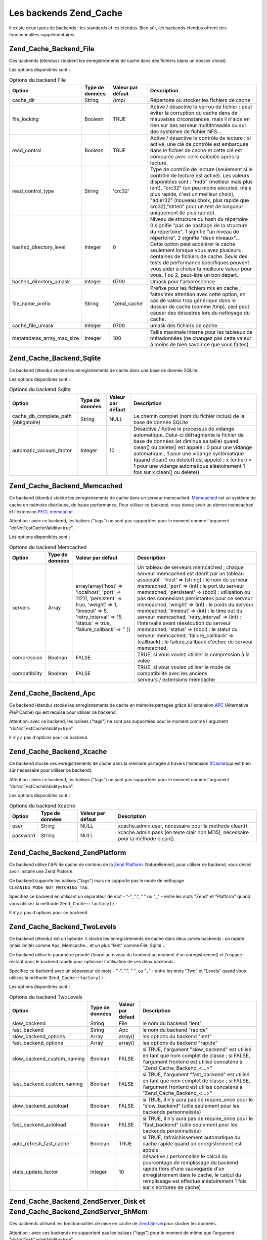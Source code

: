 .. EN-Revision: none
.. _zend.cache.backends:

Les backends Zend_Cache
=======================

Il existe deux types de backends : les standards et les étendus. Bien sûr, les backends étendus offrent des
fonctionnalités supplémentaires.

.. _zend.cache.backends.file:

Zend_Cache_Backend_File
-----------------------

Ces backends (étendus) stockent les enregistrements de cache dans des fichiers (dans un dossier choisi).

Les options disponibles sont :

.. _zend.cache.backends.file.table:

.. table:: Options du backend File

   +--------------------------+---------------+-----------------+----------------------------------------------------------------------------------------------------------------------------------------------------------------------------------------------------------------------------------------------------------------------------------------------------------------------------------------------------------------------------------------------------------------------------+
   |Option                    |Type de données|Valeur par défaut|Description                                                                                                                                                                                                                                                                                                                                                                                                                 |
   +==========================+===============+=================+============================================================================================================================================================================================================================================================================================================================================================================================================================+
   |cache_dir                 |String         |/tmp/            |Répertoire où stocker les fichiers de cache                                                                                                                                                                                                                                                                                                                                                                                 |
   +--------------------------+---------------+-----------------+----------------------------------------------------------------------------------------------------------------------------------------------------------------------------------------------------------------------------------------------------------------------------------------------------------------------------------------------------------------------------------------------------------------------------+
   |file_locking              |Boolean        |TRUE             |Active / désactive le verrou de fichier : peut éviter la corruption du cache dans de mauvaises circonstances, mais il n'aide en rien sur des serveur multithreadés ou sur des systèmes de fichier NFS...                                                                                                                                                                                                                    |
   +--------------------------+---------------+-----------------+----------------------------------------------------------------------------------------------------------------------------------------------------------------------------------------------------------------------------------------------------------------------------------------------------------------------------------------------------------------------------------------------------------------------------+
   |read_control              |Boolean        |TRUE             |Active / désactive le contrôle de lecture : si activé, une clé de contrôle est embarquée dans le fichier de cache et cette clé est comparée avec celle calculée après la lecture.                                                                                                                                                                                                                                           |
   +--------------------------+---------------+-----------------+----------------------------------------------------------------------------------------------------------------------------------------------------------------------------------------------------------------------------------------------------------------------------------------------------------------------------------------------------------------------------------------------------------------------------+
   |read_control_type         |String         |'crc32'          |Type de contrôle de lecture (seulement si le contrôle de lecture est activé). Les valeurs disponibles sont : "md5" (meilleur mais plus lent), "crc32" (un peu moins sécurisé, mais plus rapide, c'est un meilleur choix), "adler32" (nouveau choix, plus rapide que crc32),"strlen" pour un test de longueur uniquement (le plus rapide).                                                                                   |
   +--------------------------+---------------+-----------------+----------------------------------------------------------------------------------------------------------------------------------------------------------------------------------------------------------------------------------------------------------------------------------------------------------------------------------------------------------------------------------------------------------------------------+
   |hashed_directory_level    |Integer        |0                |Niveau de structure du hash du répertoire : 0 signifie "pas de hashage de la structure du répertoire", 1 signifie "un niveau de répertoire", 2 signifie "deux niveaux"... Cette option peut accélérer le cache seulement lorsque vous avez plusieurs centaines de fichiers de cache. Seuls des tests de performance spécifiques peuvent vous aider à choisir la meilleure valeur pour vous. 1 ou 2, peut-être un bon départ.|
   +--------------------------+---------------+-----------------+----------------------------------------------------------------------------------------------------------------------------------------------------------------------------------------------------------------------------------------------------------------------------------------------------------------------------------------------------------------------------------------------------------------------------+
   |hashed_directory_umask    |Integer        |0700             |Umask pour l'arborescence                                                                                                                                                                                                                                                                                                                                                                                                   |
   +--------------------------+---------------+-----------------+----------------------------------------------------------------------------------------------------------------------------------------------------------------------------------------------------------------------------------------------------------------------------------------------------------------------------------------------------------------------------------------------------------------------------+
   |file_name_prefix          |String         |'zend_cache'     |Préfixe pour les fichiers mis en cache ; faîtes très attention avec cette option, en cas de valeur trop générique dans le dossier de cache (comme /tmp), ceci peut causer des désastres lors du nettoyage du cache.                                                                                                                                                                                                         |
   +--------------------------+---------------+-----------------+----------------------------------------------------------------------------------------------------------------------------------------------------------------------------------------------------------------------------------------------------------------------------------------------------------------------------------------------------------------------------------------------------------------------------+
   |cache_file_umask          |Integer        |0700             |umask des fichiers de cache.                                                                                                                                                                                                                                                                                                                                                                                                |
   +--------------------------+---------------+-----------------+----------------------------------------------------------------------------------------------------------------------------------------------------------------------------------------------------------------------------------------------------------------------------------------------------------------------------------------------------------------------------------------------------------------------------+
   |metatadatas_array_max_size|Integer        |100              |Taille maximale interne pour les tableaux de métadonnées (ne changez pas cette valeur à moins de bien savoir ce que vous faîtes).                                                                                                                                                                                                                                                                                           |
   +--------------------------+---------------+-----------------+----------------------------------------------------------------------------------------------------------------------------------------------------------------------------------------------------------------------------------------------------------------------------------------------------------------------------------------------------------------------------------------------------------------------------+

.. _zend.cache.backends.sqlite:

Zend_Cache_Backend_Sqlite
-------------------------

Ce backend (étendu) stocke les enregistrements de cache dans une base de donnée SQLite.

Les options disponibles sont :

.. _zend.cache.backends.sqlite.table:

.. table:: Options du backend Sqlite

   +------------------------------------+---------------+-----------------+------------------------------------------------------------------------------------------------------------------------------------------------------------------------------------------------------------------------------------------------------------------------------------------------------------------------------------------------------------------------------+
   |Option                              |Type de données|Valeur par défaut|Description                                                                                                                                                                                                                                                                                                                                                                   |
   +====================================+===============+=================+==============================================================================================================================================================================================================================================================================================================================================================================+
   |cache_db_complete_path (obligatoire)|String         |NULL             |Le chemin complet (nom du fichier inclus) de la base de donnée SQLite                                                                                                                                                                                                                                                                                                         |
   +------------------------------------+---------------+-----------------+------------------------------------------------------------------------------------------------------------------------------------------------------------------------------------------------------------------------------------------------------------------------------------------------------------------------------------------------------------------------------+
   |automatic_vacuum_factor             |Integer        |10               |Désactive / Active le processus de vidange automatique. Celui-ci défragmente le fichier de base de données (et diminue sa taille) quand clean() ou delete() est appelé : 0 pour une vidange automatique ; 1 pour une vidange systématique (quand clean() ou delete() est appelé) ; x (entier) > 1 pour une vidange automatique aléatoirement 1 fois sur x clean() ou delete().|
   +------------------------------------+---------------+-----------------+------------------------------------------------------------------------------------------------------------------------------------------------------------------------------------------------------------------------------------------------------------------------------------------------------------------------------------------------------------------------------+

.. _zend.cache.backends.memcached:

Zend_Cache_Backend_Memcached
----------------------------

Ce backend (étendu) stocke les enregistrements de cache dans un serveur memcached. `Memcached`_ est un système de
cache en mémoire distribuée, de haute performance. Pour utiliser ce backend, vous devez avoir un démon memcached
et l'extension `PECL memcache`_.

Attention : avec ce backend, les balises ("tags") ne sont pas supportées pour le moment comme l'argument
"doNotTestCacheValidity=true".

Les options disponibles sont :

.. _zend.cache.backends.memcached.table:

.. table:: Options du backend Memcached

   +-------------+---------------+------------------------------------------------------------------------------------------------------------------------------------------------------------------------------+--------------------------------------------------------------------------------------------------------------------------------------------------------------------------------------------------------------------------------------------------------------------------------------------------------------------------------------------------------------------------------------------------------------------------------------------------------------------------------------------------------------------------------------------------------------------------------------------------------------------------------------------+
   |Option       |Type de données|Valeur par défaut                                                                                                                                                             |Description                                                                                                                                                                                                                                                                                                                                                                                                                                                                                                                                                                                                                                 |
   +=============+===============+==============================================================================================================================================================================+============================================================================================================================================================================================================================================================================================================================================================================================================================================================================================================================================================================================================================================+
   |servers      |Array          |array(array('host' => 'localhost', 'port' => 11211, 'persistent' => true, 'weight' => 1, 'timeout' => 5, 'retry_interval' => 15, 'status' => true, 'failure_callback' => '' ))|Un tableau de serveurs memcached ; chaque serveur memcached est décrit par un tableau associatif : 'host' => (string) : le nom du serveur memcached, 'port' => (int) : le port du serveur memcached, 'persistent' => (bool) : utilisation ou pas des connexions persistantes pour ce serveur memcached, 'weight' => (int) : le poids du serveur memcached, 'timeout' => (int) : le time out du serveur memcached, 'retry_interval' => (int) : l'intervalle avant réexécution du serveur memcached, 'status' => (bool) : le statut du serveur memcached, 'failure_callback' => (callback) : le failure_callback d'échec du serveur memcached.|
   +-------------+---------------+------------------------------------------------------------------------------------------------------------------------------------------------------------------------------+--------------------------------------------------------------------------------------------------------------------------------------------------------------------------------------------------------------------------------------------------------------------------------------------------------------------------------------------------------------------------------------------------------------------------------------------------------------------------------------------------------------------------------------------------------------------------------------------------------------------------------------------+
   |compression  |Boolean        |FALSE                                                                                                                                                                         |TRUE, si vous voulez utiliser la compression à la volée                                                                                                                                                                                                                                                                                                                                                                                                                                                                                                                                                                                     |
   +-------------+---------------+------------------------------------------------------------------------------------------------------------------------------------------------------------------------------+--------------------------------------------------------------------------------------------------------------------------------------------------------------------------------------------------------------------------------------------------------------------------------------------------------------------------------------------------------------------------------------------------------------------------------------------------------------------------------------------------------------------------------------------------------------------------------------------------------------------------------------------+
   |compatibility|Boolean        |FALSE                                                                                                                                                                         |TRUE, si vous voulez utiliser le mode de compatibilité avec les anciens serveurs / extensions memcache                                                                                                                                                                                                                                                                                                                                                                                                                                                                                                                                      |
   +-------------+---------------+------------------------------------------------------------------------------------------------------------------------------------------------------------------------------+--------------------------------------------------------------------------------------------------------------------------------------------------------------------------------------------------------------------------------------------------------------------------------------------------------------------------------------------------------------------------------------------------------------------------------------------------------------------------------------------------------------------------------------------------------------------------------------------------------------------------------------------+

.. _zend.cache.backends.apc:

Zend_Cache_Backend_Apc
----------------------

Ce backend (étendu) stocke les enregistrements de cache en mémoire partagée grâce à l'extension `APC`_
(Alternative *PHP* Cache) qui est requise pour utiliser ce backend.

Attention: avec ce backend, les balises ("tags") ne sont pas supportées pour le moment comme l'argument
"doNotTestCacheValidity=true".

Il n'y a pas d'options pour ce backend.

.. _zend.cache.backends.xcache:

Zend_Cache_Backend_Xcache
-------------------------

Ce backend stocke ces enregistrements de cache dans la mémoire partagée à travers l'extension `XCache`_\ (qui
est bien sûr nécessaire pour utiliser ce backend).

Attention : avec ce backend, les balises ("tags") ne sont pas supportées pour le moment comme l'argument
"doNotTestCacheValidity=true".

Les options disponibles sont :

.. _zend.cache.backends.xcache.table:

.. table:: Options du backend Xcache

   +--------+---------------+-----------------+-------------------------------------------------------------------------------+
   |Option  |Type de données|Valeur par défaut|Description                                                                    |
   +========+===============+=================+===============================================================================+
   |user    |String         |NULL             |xcache.admin.user, nécessaire pour la méthode clean().                         |
   +--------+---------------+-----------------+-------------------------------------------------------------------------------+
   |password|String         |NULL             |xcache.admin.pass (en texte clair non MD5), nécessaire pour la méthode clean().|
   +--------+---------------+-----------------+-------------------------------------------------------------------------------+

.. _zend.cache.backends.platform:

Zend_Cache_Backend_ZendPlatform
-------------------------------

Ce backend utilise l'*API* de cache de contenu de la `Zend Platform`_. Naturellement, pour utiliser ce backend,
vous devez avoir installé une Zend Platorm.

Ce backend supporte les balises ("tags") mais ne supporte pas le mode de nettoyage
``CLEANING_MODE_NOT_MATCHING_TAG``.

Spécifiez ce backend en utilisant un séparateur de mot - "-", ".", " " ou "\_" - entre les mots "Zend" et
"Platform" quand vous utilisez la méthode ``Zend_Cache::factory()``\  :

.. code-block:: php
   :linenos:

   $cache = Zend_Cache::factory('Core', 'Zend Platform');

Il n'y a pas d'options pour ce backend.

.. _zend.cache.backends.twolevels:

Zend_Cache_Backend_TwoLevels
----------------------------

Ce backend (étendu) est un hybride. Il stocke les enregistrements de cache dans deux autres backends : un rapide
(mais limité) comme Apc, Memcache... et un plus "lent" comme File, Sqlite...

Ce backend utilise le paramètre priorité (fourni au niveau du frontend au moment d'un enregistrement) et l'espace
restant dans le backend rapide pour optimiser l'utilisation de ces deux backends.

Spécifiez ce backend avec un séparateur de mots - "-", ".", " ", ou "\_" - entre les mots "Two" et "Levels" quand
vous utilisez la méthode ``Zend_Cache::factory()``\  :

.. code-block:: php
   :linenos:

   $cache = Zend_Cache::factory('Core', 'Two Levels');

Les options disponibles sont :

.. _zend.cache.backends.twolevels.table:

.. table:: Options du backend TwoLevels

   +--------------------------+---------------+-----------------+---------------------------------------------------------------------------------------------------------------------------------------------------------------------------------------------------------------------------------+
   |Option                    |Type de données|Valeur par défaut|Description                                                                                                                                                                                                                      |
   +==========================+===============+=================+=================================================================================================================================================================================================================================+
   |slow_backend              |String         |File             |le nom du backend "lent"                                                                                                                                                                                                         |
   +--------------------------+---------------+-----------------+---------------------------------------------------------------------------------------------------------------------------------------------------------------------------------------------------------------------------------+
   |fast_backend              |String         |Apc              |le nom du backend "rapide"                                                                                                                                                                                                       |
   +--------------------------+---------------+-----------------+---------------------------------------------------------------------------------------------------------------------------------------------------------------------------------------------------------------------------------+
   |slow_backend_options      |Array          |array()          |les options du backend "lent"                                                                                                                                                                                                    |
   +--------------------------+---------------+-----------------+---------------------------------------------------------------------------------------------------------------------------------------------------------------------------------------------------------------------------------+
   |fast_backend_options      |Array          |array()          |les options du backend "rapide"                                                                                                                                                                                                  |
   +--------------------------+---------------+-----------------+---------------------------------------------------------------------------------------------------------------------------------------------------------------------------------------------------------------------------------+
   |slow_backend_custom_naming|Boolean        |FALSE            |si TRUE, l'argument "slow_backend" est utilisé en tant que nom complet de classe ; si FALSE, l'argument frontend est utilisé concaténé à "Zend_Cache_Backend_<...>"                                                              |
   +--------------------------+---------------+-----------------+---------------------------------------------------------------------------------------------------------------------------------------------------------------------------------------------------------------------------------+
   |fast_backend_custom_naming|Boolean        |FALSE            |si TRUE, l'argument "fast_backend" est utilisé en tant que nom complet de classe ; si FALSE, l'argument frontend est utilisé concaténé à "Zend_Cache_Backend_<...>"                                                              |
   +--------------------------+---------------+-----------------+---------------------------------------------------------------------------------------------------------------------------------------------------------------------------------------------------------------------------------+
   |slow_backend_autoload     |Boolean        |FALSE            |si TRUE, il n'y aura pas de require_once pour le "slow_backend" (utile seulement pour les backends personnalisés)                                                                                                                |
   +--------------------------+---------------+-----------------+---------------------------------------------------------------------------------------------------------------------------------------------------------------------------------------------------------------------------------+
   |fast_backend_autoload     |Boolean        |FALSE            |si TRUE, il n'y aura pas de require_once pour le "fast_backend" (utile seulement pour les backends personnalisés)                                                                                                                |
   +--------------------------+---------------+-----------------+---------------------------------------------------------------------------------------------------------------------------------------------------------------------------------------------------------------------------------+
   |auto_refresh_fast_cache   |Boolean        |TRUE             |si TRUE, rafraîchissement automatique du cache rapide quand un enregistrement est appelé                                                                                                                                         |
   +--------------------------+---------------+-----------------+---------------------------------------------------------------------------------------------------------------------------------------------------------------------------------------------------------------------------------+
   |stats_update_factor       |Integer        |10               |désactive / personnalise le calcul du pourcentage de remplissage du backend rapide (lors d'une sauvegarde d'un enregistrement dans le cache, le calcul du remplissage est effectué aléatoirement 1 fois sur x écritures de cache)|
   +--------------------------+---------------+-----------------+---------------------------------------------------------------------------------------------------------------------------------------------------------------------------------------------------------------------------------+

.. _zend.cache.backends.zendserver:

Zend_Cache_Backend_ZendServer_Disk et Zend_Cache_Backend_ZendServer_ShMem
-------------------------------------------------------------------------

Ces backends utilisent les fonctionnalités de mise en cache de `Zend Server`_\ pour stocker les données.

Attention : avec ces backends ne supportent pas les balises ("tags") pour le moment de même que l'argument
"doNotTestCacheValidity=true".

Ces backends fonctionnent seulement dans l'environnement de Zend Server pour les pages requêtées à travers
*HTTP* ou *HTTPS* et ne fonctionnent pas pour les scripts exécutés en ligne de commande.

Spécifiez ce backend en utilisant le paramètre **customBackendNaming** à ``TRUE`` quand vous utilisez la
méthode ``Zend_Cache::factory()``\  :

.. code-block:: php
   :linenos:

   $cache = Zend_Cache::factory('Core', 'Zend_Cache_Backend_ZendServer_Disk',
                                $frontendOptions, $backendOptions, false, true);

Il n'y a pas d'options pour ce backend.

.. _zend.cache.backends.static:

Zend_Cache_Backend_Static
-------------------------

This backend works in concert with ``Zend_Cache_Frontend_Capture`` (the two must be used together) to save the
output from requests as static files. This means the static files are served directly on subsequent requests
without any involvement of *PHP* or Zend Framework at all.

.. note::

   ``Zend_Cache_Frontend_Capture`` operates by registering a callback function to be called when the output
   buffering it uses is cleaned. In order for this to operate correctly, it must be the final output buffer in the
   request. To guarantee this, the output buffering used by the Dispatcher **must** be disabled by calling
   ``Zend_Controller_Front``'s ``setParam()`` method, for example, ``$front->setParam('disableOutputBuffering',
   true);`` or adding "resources.frontcontroller.params.disableOutputBuffering = true" to your bootstrap
   configuration file (assumed *INI*) if using ``Zend_Application``.

The benefits of this cache include a large throughput increase since all subsequent requests return the static file
and don't need any dynamic processing. Of course this also has some disadvantages. The only way to retry the
dynamic request is to purge the cached file from elsewhere in the application (or via a cronjob if timed). It is
also restricted to single-server applications where only one filesystem is used. Nevertheless, it can be a powerful
means of getting more performance without incurring the cost of a proxy on single machines.

Before describing its options, you should note this needs some changes to the default ``.htaccess`` file in order
for requests to be directed to the static files if they exist. Here's an example of a simple application caching
some content, including two specific feeds which need additional treatment to serve a correct Content-Type header:

.. code-block:: text
   :linenos:

   AddType application/rss+xml .xml
   AddType application/atom+xml .xml

   RewriteEngine On

   RewriteCond %{REQUEST_URI} feed/rss$
   RewriteCond %{DOCUMENT_ROOT}/cached/%{REQUEST_URI}.xml -f
   RewriteRule .* cached/%{REQUEST_URI}.xml [L,T=application/rss+xml]

   RewriteCond %{REQUEST_URI} feed/atom$
   RewriteCond %{DOCUMENT_ROOT}/cached/%{REQUEST_URI}.xml -f
   RewriteRule .* cached/%{REQUEST_URI}.xml [L,T=application/atom+xml]

   RewriteCond %{DOCUMENT_ROOT}/cached/index.html -f
   RewriteRule ^/*$ cached/index.html [L]
   RewriteCond %{DOCUMENT_ROOT}/cached/%{REQUEST_URI}.(html|xml|json|opml|svg) -f
   RewriteRule .* cached/%{REQUEST_URI}.%1 [L]

   RewriteCond %{REQUEST_FILENAME} -s [OR]
   RewriteCond %{REQUEST_FILENAME} -l [OR]
   RewriteCond %{REQUEST_FILENAME} -d
   RewriteRule ^.*$ - [NC,L]

   RewriteRule ^.*$ index.php [NC,L]

The above assumes static files are cached to the directory ``./public/cached``. We'll cover the option setting this
location, "public_dir", below.

Due to the nature of static file caching, the backend class offers two additional methods: ``remove()`` and
``removeRecursively()``. Both accept a request *URI*, which when mapped to the "public_dir" where static files are
cached, and has a pre-stored extension appended, provides the name of either a static file to delete, or a
directory path to delete recursively. Due to the restraints of ``Zend_Cache_Backend_Interface``, all other methods
such as ``save()`` accept an ID which is calculated by applying ``bin2hex()`` to a request *URI*.

Given the level at which static caching operates, static file caching is addressed for simpler use with the
``Zend_Controller_Action_Helper_Cache`` action helper. This helper assists in setting which actions of a controller
to cache, with what tags, and with which extension. It also offers methods for purging the cache by request *URI*
or tag. Static file caching is also assisted by ``Zend_Cache_Manager`` which includes pre-configured configuration
templates for a static cache (as ``Zend_Cache_Manager::PAGECACHE`` or "page"). The defaults therein can be
configured as needed to set up a "public_dir" location for caching, etc.

.. note::

   It should be noted that the static cache actually uses a secondary cache to store tags (obviously we can't store
   them elsewhere since a static cache does not invoke *PHP* if working correctly). This is just a standard Core
   cache, and should use a persistent backend such as File or TwoLevels (to take advantage of memory storage
   without sacrificing permanent persistance). The backend includes the option "tag_cache" to set this up (it is
   obligatory), or the ``setInnerCache()`` method.

.. _zend.cache.backends.static.table:

.. table:: Static Backend Options

   +---------------------+---------+-------------+--------------------------------------------------------------------------------------------------------------------------------------------------------------------------------------------------------------------------------------------------------------------------------------------------------+
   |Option               |Data Type|Default Value|Description                                                                                                                                                                                                                                                                                             |
   +=====================+=========+=============+========================================================================================================================================================================================================================================================================================================+
   |public_dir           |String   |NULL         |Directory where to store static files. This must exist in your public directory.                                                                                                                                                                                                                        |
   +---------------------+---------+-------------+--------------------------------------------------------------------------------------------------------------------------------------------------------------------------------------------------------------------------------------------------------------------------------------------------------+
   |file_locking         |Boolean  |TRUE         |Enable or disable file_locking : Can avoid cache corruption under bad circumstances but it doesn't help on multithread webservers or on NFS filesystems...                                                                                                                                              |
   +---------------------+---------+-------------+--------------------------------------------------------------------------------------------------------------------------------------------------------------------------------------------------------------------------------------------------------------------------------------------------------+
   |read_control         |Boolean  |TRUE         |Enable / disable read control : if enabled, a control key is embedded in the cache file and this key is compared with the one calculated after the reading.                                                                                                                                             |
   +---------------------+---------+-------------+--------------------------------------------------------------------------------------------------------------------------------------------------------------------------------------------------------------------------------------------------------------------------------------------------------+
   |read_control_type    |String   |'crc32'      |Type of read control (only if read control is enabled). Available values are : 'md5' (best but slowest), 'crc32' (lightly less safe but faster, better choice), 'adler32' (new choice, faster than crc32), 'strlen' for a length only test (fastest).                                                   |
   +---------------------+---------+-------------+--------------------------------------------------------------------------------------------------------------------------------------------------------------------------------------------------------------------------------------------------------------------------------------------------------+
   |cache_file_umask     |Integer  |0700         |umask for cached files.                                                                                                                                                                                                                                                                                 |
   +---------------------+---------+-------------+--------------------------------------------------------------------------------------------------------------------------------------------------------------------------------------------------------------------------------------------------------------------------------------------------------+
   |cache_directory_umask|Integer  |0700         |Umask for directories created within public_dir.                                                                                                                                                                                                                                                        |
   +---------------------+---------+-------------+--------------------------------------------------------------------------------------------------------------------------------------------------------------------------------------------------------------------------------------------------------------------------------------------------------+
   |file_extension       |String   |'.html'      |Default file extension for static files created. This can be configured on the fly, see Zend_Cache_Backend_Static::save() though generally it's recommended to rely on Zend_Controller_Action_Helper_Cache when doing so since it's simpler that way than messing with arrays or serialization manually.|
   +---------------------+---------+-------------+--------------------------------------------------------------------------------------------------------------------------------------------------------------------------------------------------------------------------------------------------------------------------------------------------------+
   |index_filename       |String   |'index'      |If a request URI does not contain sufficient information to construct a static file (usually this means an index call, e.g. URI of '/'), the index_filename is used instead. So '' or '/' would map to 'index.html' (assuming the default file_extension is '.html').                                   |
   +---------------------+---------+-------------+--------------------------------------------------------------------------------------------------------------------------------------------------------------------------------------------------------------------------------------------------------------------------------------------------------+
   |tag_cache            |Object   |NULL         |Used to set an 'inner' cache utilised to store tags and file extensions associated with static files. This must be set or the static cache cannot be tracked and managed.                                                                                                                               |
   +---------------------+---------+-------------+--------------------------------------------------------------------------------------------------------------------------------------------------------------------------------------------------------------------------------------------------------------------------------------------------------+
   |disable_caching      |Boolean  |FALSE        |If set to TRUE, static files will not be cached. This will force all requests to be dynamic even if marked to be cached in Controllers. Useful for debugging.                                                                                                                                           |
   +---------------------+---------+-------------+--------------------------------------------------------------------------------------------------------------------------------------------------------------------------------------------------------------------------------------------------------------------------------------------------------+



.. _`Memcached`: http://www.danga.com/memcached/
.. _`PECL memcache`: http://pecl.php.net/package/memcache
.. _`APC`: http://pecl.php.net/package/APC
.. _`XCache`: http://xcache.lighttpd.net/
.. _`Zend Platform`: http://www.zend.com/fr/products/platform
.. _`Zend Server`: http://www.zend.com/en/products/server/downloads-all?zfs=zf_download

